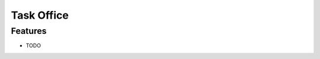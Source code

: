===============================
Task Office
===============================

Features
--------

* TODO
